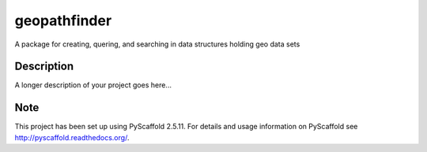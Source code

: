 =============
geopathfinder
=============


A package for creating, quering, and searching in data structures holding geo data sets


Description
===========

A longer description of your project goes here...


Note
====

This project has been set up using PyScaffold 2.5.11. For details and usage
information on PyScaffold see http://pyscaffold.readthedocs.org/.
